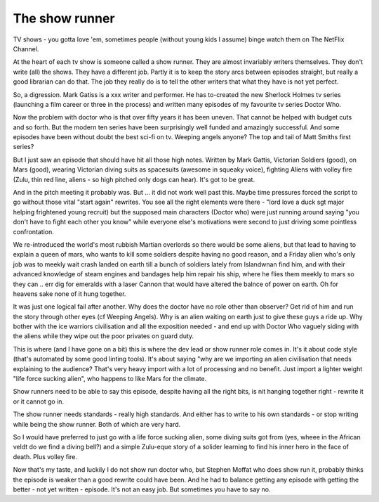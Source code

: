 The show runner
===============

TV shows - you gotta love 'em, sometimes people (without young kids I assume) binge watch them on The NetFlix Channel.

At the heart of each tv show is someone called a show runner. They are almost invariably writers themselves. They don't write (all) the shows. They have a different job. Partly it is to keep the story arcs between episodes straight, but really a good librarian can do that. The job they really do is to tell the other writers that what they have is not yet perfect. 

So, a digression. Mark Gatiss is a xxx writer and performer. He has to-created the new Sherlock Holmes tv series (launching a film career or three in the process) and written many episodes of my favourite tv series Doctor Who.

Now the problem with doctor who is that over fifty years it has been uneven. That cannot be helped with budget cuts and so forth. But the modern ten series have been surprisingly well funded and amazingly successful.  And some episodes have been without doubt the best sci-fi on tv. Weeping angels anyone? The top and tail of Matt Smiths first series? 

But I just saw an episode that should have hit all those high notes. Written by Mark Gattis, Victorian Soldiers (good), on Mars (good), wearing Victorian diving suits as spacesuits (awesome in squeaky voice), fighting Aliens with volley fire (Zulu, thin red line, aliens - so high pitched only dogs can hear).  It's got to be great.

And in the pitch meeting it probably was. But ... it did not work well past this. Maybe time pressures forced the script to go without those vital "start again" rewrites. You see all the right elements were there - "lord love a duck sgt major helping frightened young recruit) but the supposed main characters (Doctor who) were just running around saying "you don't have to fight each other you know" while everyone else's motivations were second to just driving some pointless confrontation.

We re-introduced the world's most rubbish Martian overlords so there would be some aliens, but that lead to having to explain a queen of mars, who wants to kill some soldiers despite having no good reason, and a Friday alien who's only job was to meekly wait crash landed on earth till a bunch of soldiers lately from Islandwnan find him, and with their advanced knowledge of steam engines and bandages help him repair his ship, where he flies them meekly to mars so they can .. err dig for emeralds with a laser Cannon that would have altered the balnce of power on earth.  Oh for heavens sake none of it hung together.

It was just one logical fail after another. Why does the doctor have no role other than observer? Get rid of him and run the story through other eyes (cf Weeping Angels). Why is an alien waiting on earth just to give these guys a ride up. Why bother with the ice warriors civilisation and all the exposition needed - and end up with Doctor Who vaguely siding with the aliens while they wipe out the poor privates on guard duty.

This is where (and I have gone on a bit) this is where the dev lead or show runner role comes in. It's  it about code style (that's automated by some good linting tools). It's about saying "why are we importing an alien civilisation that needs explaining to the audience? That's very heavy import with a lot of processing and no benefit. Just import a lighter weight "life force sucking alien", who happens to like Mars for the climate.

Show runners need to be able to say this episode, despite having all the right bits, is nit hanging together right - rewrite it or it cannot go in.

The show runner needs standards - really high standards. And either has to write to his own standards - or stop writing while being the show runner. Both of which are very hard.

So I would have preferred to just go with a life force sucking alien, some diving suits got from (yes, wheee in the African veldt do we find a diving bell?) and a simple Zulu-eque story of a solider learning to find his inner hero in the face of death. Plus volley fire.

Now that's my taste, and luckily I do not show run doctor who, but Stephen Moffat who does show run it, probably thinks the episode is weaker than a good rewrite could have been. And he had to balance getting any episode with getting the better - not yet written - episode. It's not an easy job. But sometimes you have to say no.

